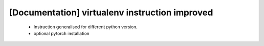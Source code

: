 [Documentation] virtualenv instruction improved
===============================================

 * Instruction generalised for different python
   version.
 * optional pytorch installation
